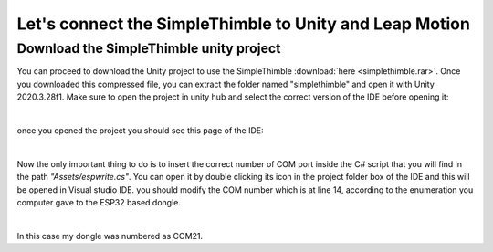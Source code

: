 Let's connect the SimpleThimble to Unity and Leap Motion
++++++++++++++++++++++++++++++++++++++++++++++++++++++++++

Download the SimpleThimble unity project
=========================================
You can proceed to download the Unity project to use the SimpleThimble :download:`here <simplethimble.rar>`.
Once you downloaded this compressed file, you can extract the folder named "simplethimble" and open it with Unity 2020.3.28f1.
Make sure to open the project in unity hub and select the correct version of the IDE before opening it:

.. image:: unityhub.png
   :alt: pref
   :width: 700 px
   :align: center

|

once you opened the project you should see this page of the IDE:

.. image:: unityenv.png
   :alt: pref
   :width: 700 px
   :align: center

|

Now the only important thing to do is to insert the correct number of COM port inside the C# script that you will find in the 
path *"Assets/espwrite.cs"*. You can open it by double clicking its icon in the project folder box of the IDE and this will be opened in 
Visual studio IDE. you should modify the COM number which is at line 14, according to the enumeration you computer gave to the 
ESP32 based dongle.

.. image:: COMchange.png
   :alt: pref
   :width: 700 px
   :align: center

|

In this case my dongle was numbered as COM21.